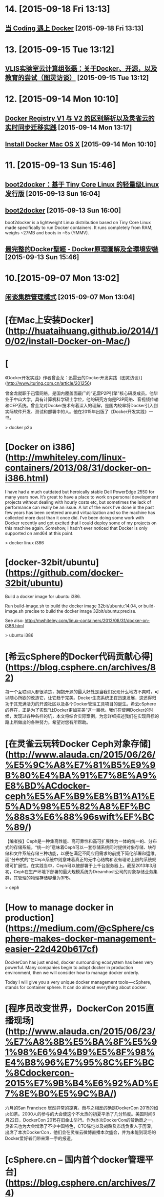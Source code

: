 * 14. [2015-09-18 Fri 13:13]
** [[https://blog.coding.net/blog/Coding-and-Docker][当 Coding 遇上 Docker]] [2015-09-18 Fri 13:13]

* 13. [2015-09-15 Tue 13:12]
** [[http://www.ituring.com.cn/article/203520][VLIS实验室云计算组张磊：关于Docker、开源，以及教育的尝试（图灵访谈）]] [2015-09-15 Tue 13:12]

* 12. [2015-09-14 Mon 10:10]
** [[http://www.csdn.net/article/2015-09-09/2825651][Docker Registry V1 与 V2 的区别解析以及灵雀云的实时同步迁移实践]] [2015-09-14 Mon 13:17]

** [[http://docs.docker.com/mac/step_one/][Install Docker Mac OS X]] [2015-09-14 Mon 10:10]

* 11. [2015-09-13 Sun 15:46]
** [[http://hao.jobbole.com/boot2docker/][boot2docker：基于 Tiny Core Linux 的轻量级Linux发行版]] [2015-09-13 Sun 16:04]

** [[http://boot2docker.io/][boot2docker]] [2015-09-13 Sun 16:00]
   boot2docker is a lightweight Linux distribution based on Tiny Core Linux made specifically to run Docker containers. It runs completely from RAM, weighs ~27MB and boots in ~5s (YMMV).

** [[https://www.gitbook.com/book/joshhu/docker_theory_install/details][最完整的Docker聖經 - Docker原理圖解及全環境安裝]] [2015-09-13 Sun 15:46]

* 10.[2015-09-07 Mon 13:02]
** [[http://insights.thoughtworkers.org/cluster-management-mode/][闲谈集群管理模式]] [2015-09-07 Mon 13:04]

# 9、2015-08-26
* [在Mac上安装Docker](http://huataihuang.github.io/2014/10/02/install-Docker-on-Mac/)

# 8、2015-07-28
* [
《Docker开发实践》作者曾金龙：迅雷云的Docker开发实践（图灵访谈）](http://www.ituring.com.cn/article/201256)

  曾金龙就职于迅雷网络，是国内覆盖面最广的“迅雷P2P引擎”核心研发成员。他毕业于中山大学，具有计算机科学硕士学位，他的研究方向是P2P网络、音视频传输和CEP系统。曾金龙对Docker技术有着深入的理解，是国内较早将Docker引入到实际软件开发、测试和部署中的人。他在2015年出版了《Docker开发实践》一书。

  > docker p2p

# 7、2015-07-20
* [Docker on i386](http://mwhiteley.com/linux-containers/2013/08/31/docker-on-i386.html)

  I have had a much outdated but heroically stable Dell PowerEdge 2550 for many years now. It’s great to have a place to work on personal development projects without dealing with hourly costs etc, but sometimes the lack of performance can really be an issue. A lot of the work I’ve done in the past few years has been centered around virtualization and so the machine has collected more dust than it once did. I’ve been doing some work with Docker recently and got excited that I could deploy some of my projects on this machine again. Somehow, I hadn’t ever noticed that Docker is only supported on amd64 at this point.

  > docker linux i386

# 6、2015-07-17
* [docker-32bit/ubuntu](https://github.com/docker-32bit/ubuntu)

  Build a docker image for ubuntu i386.

  Run build-image.sh to build the docker image 32bit/ubuntu:14.04, or build-image.sh precise to build the docker image 32bit/ubuntu:precise.

  See also: http://mwhiteley.com/linux-containers/2013/08/31/docker-on-i386.html

  > ubuntu i386

# 5、2015-07-03
* [希云cSphere的Docker代码贡献心得](https://blog.csphere.cn/archives/82)

  每一个互联网人都很清楚，拥抱开源的最大好处是当我们发现什么地方不爽时，可以随心所欲的改造它，让它趋于完美。Docker生态系统正在迅速发展，这还得归功于其充满活力的开源社区以及各个Docker管理工具项目的诞生。希云cSphere的存在，正是为了实现“让Docker更加完美”这一目标。我们在使用Docker的时候，发现过各种各样的坑，本文将结合实际案例，为您详细描述我们在实现目标的路上所做出的各种努力。希望对您有所帮助。

# 4、2015-07-01
* [在灵雀云玩转Docker Ceph对象存储](http://www.alauda.cn/2015/06/26/%E5%9C%A8%E7%81%B5%E9%9B%80%E4%BA%91%E7%8E%A9%E8%BD%ACdocker-ceph%E5%AF%B9%E8%B1%A1%E5%AD%98%E5%82%A8%EF%BC%88s3%E6%88%96swift%EF%BC%89/)

  【编者按】Ceph是一种集高性能、高可靠性和高可扩展性为一体的统一的、分布式的存储系统。“统一的”意味着Ceph可以一套存储系统同时提供对象存储、块存储和文件系统存储三种功能，以便在满足不同应用需求的前提下简化部署和运维。而“分布式的”在Ceph系统中则意味着真正的无中心结构和没有理论上限的系统规模可扩展性。在实践当中，Ceph可以被部署于上千台服务器上。截至2013年3月初，Ceph在生产环境下部署的最大规模系统为Dreamhost公司的对象存储业务集群，其管理的物理存储容量为3PB。

  > ceph

# 3、2015-06-25
* [How to manage docker in production](https://medium.com/@cSphere/csphere-makes-docker-management-easier-22d420b617cf)

  DockerCon has just ended, docker surrounding ecosystem has been very powerful. Many companies begin to adopt docker in production environment, then we will consider how to manage docker orderly.

  Today I will give you a very unique docker management tools — cSphere, stands for container sphere. It can do almost everything about docker.

* [程序员改变世界，DockerCon 2015直播现场](http://www.alauda.cn/2015/06/23/%E7%A8%8B%E5%BA%8F%E5%91%98%E6%94%B9%E5%8F%98%E4%B8%96%E7%95%8C%EF%BC%8Cdockercon-2015%E7%9B%B4%E6%92%AD%E7%8E%B0%E5%9C%BA/)

  六月的San Francisco 居然异常的凉爽。而与之相反的确是DockerCon 2015的如火如荼。2000人的参与的大会使这个不太热的初夏平添了几分热度。美国时间6月22日，DockerCon 2015在旧金山举行。作为本次DockerCon的赞助商之一，灵雀云也为大会增添了不少中国特色，CTO陈恺以及战略及市场负责人于历濛，出席了本次DockerCon，他们会在灵雀云微博直播本次盛会，并为未能到现场的Docker爱好者们带来第一手的报道。

* [cSphere.cn – 国内首个docker管理平台](https://blog.csphere.cn/archives/74)

  DockerCon大会期间，希云cSphere管理平台发布了英文版本，向海外Docker爱好者展示来自中国的Docker技术和实力。cSphere也是国内唯一一家发布英文版本的Docker管理平台。

# 2、2015-06-12
* [Docker介绍及相关资源整理（工具、学习）](http://airjd.com/view/iarh7jpk0006nvp#1)

  AUFS

  一种“增量文件系统”，用户所做修改以增量的方式保存，决定了其分层存储特性。

  是一个叫岡島的日本人开发的联合文件系统，用来把原本分离的两个文件系统联合在一起。它是Debian Linux一个内核驱动,其它的 Linux 发行版往往是没有 aufs 驱动的。

  CoreOS项目是Google ChromeOS代码的一个fork版本，目前已成为一个超级精简的服务器操作系统，进化速度堪比ChromeOS。

  Google Coder 是Google 团队的一个为 Raspberry Pi 而设的实验程式，目的是将 Raspberry Pi 变成一个简单的个人小型网络伺服器，提供一个网上环境给程式员在 Chrome 中编写一些有关 HTML、CSS 和 Javascript 的东西，其可以搭载一些基本的 web app。不过它有一个更伟大的理念，就是让初学者有一个基础环境去一边学习一边编写程式

# 1、2015-06-03
* [Managing Data in Containers](https://docs.docker.com/userguide/dockervolumes/)

  So far we've been introduced to some basic Docker concepts, seen how to work with Docker images as well as learned about networking and links between containers. In this section we're going to discuss how you can manage data inside and between your Docker containers.

  We're going to look at the two primary ways you can manage data in Docker.

  Data volumes, and  
  Data volume containers.
